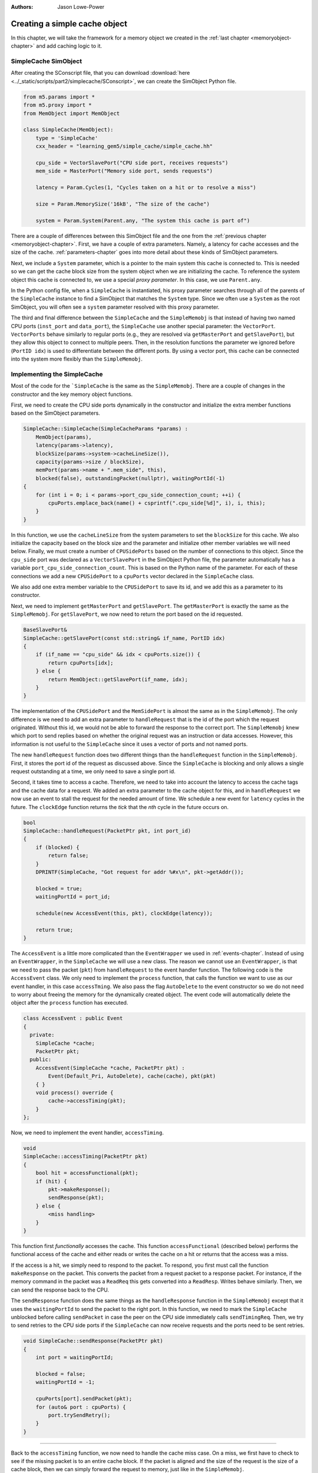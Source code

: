 :authors: Jason Lowe-Power

.. _simplecache-chapter:

------------------------------------------
Creating a simple cache object
------------------------------------------

In this chapter, we will take the framework for a memory object we created in the :ref:`last chapter <memoryobject-chapter>` and add caching logic to it.

SimpleCache SimObject
~~~~~~~~~~~~~~~~~~~~~

After creating the SConscript file, that you can download :download:`here <../_static/scripts/part2/simplecache/SConscript>`, we can create the SimObject Python file.

.. code-block:: python

    from m5.params import *
    from m5.proxy import *
    from MemObject import MemObject

    class SimpleCache(MemObject):
        type = 'SimpleCache'
        cxx_header = "learning_gem5/simple_cache/simple_cache.hh"

        cpu_side = VectorSlavePort("CPU side port, receives requests")
        mem_side = MasterPort("Memory side port, sends requests")

        latency = Param.Cycles(1, "Cycles taken on a hit or to resolve a miss")

        size = Param.MemorySize('16kB', "The size of the cache")

        system = Param.System(Parent.any, "The system this cache is part of")

There are a couple of differences between this SimObject file and the one from the :ref:`previous chapter <memoryobject-chapter>`.
First, we have a couple of extra parameters.
Namely, a latency for cache accesses and the size of the cache.
:ref:`parameters-chapter` goes into more detail about these kinds of SimObject parameters.

Next, we include a ``System`` parameter, which is a pointer to the main system this cache is connected to.
This is needed so we can get the cache block size from the system object when we are initializing the cache.
To reference the system object this cache is connected to, we use a special *proxy parameter*.
In this case, we use ``Parent.any``.

In the Python config file, when a ``SimpleCache`` is instantiated, his proxy parameter searches through all of the parents of the ``SimpleCache`` instance to find a SimObject that matches the ``System`` type.
Since we often use a ``System`` as the root SimObject, you will often see a ``system`` parameter resolved with this proxy parameter.

.. todo::

    Talk about other kind of proxy parameters somewhere.

The third and final difference between the ``SimpleCache`` and the ``SimpleMemobj`` is that instead of having two named CPU ports (``inst_port`` and ``data_port``), the ``SimpleCache`` use another special parameter: the ``VectorPort``.
``VectorPorts`` behave similarly to regular ports (e.g., they are resolved via ``getMasterPort`` and ``getSlavePort``), but they allow this object to connect to multiple peers.
Then, in the resolution functions the parameter we ignored before (``PortID idx``) is used to differentiate between the different ports.
By using a vector port, this cache can be connected into the system more flexibly than the ``SimpleMemobj``.

Implementing the SimpleCache
~~~~~~~~~~~~~~~~~~~~~~~~~~~~

Most of the code for the ```SimpleCache`` is the same as the ``SimpleMemobj``.
There are a couple of changes in the constructor and the key memory object functions.

First, we need to create the CPU side ports dynamically in the constructor and initialize the extra member functions based on the SimObject parameters.

.. code-block:: c++

    SimpleCache::SimpleCache(SimpleCacheParams *params) :
        MemObject(params),
        latency(params->latency),
        blockSize(params->system->cacheLineSize()),
        capacity(params->size / blockSize),
        memPort(params->name + ".mem_side", this),
        blocked(false), outstandingPacket(nullptr), waitingPortId(-1)
    {
        for (int i = 0; i < params->port_cpu_side_connection_count; ++i) {
            cpuPorts.emplace_back(name() + csprintf(".cpu_side[%d]", i), i, this);
        }
    }

In this function, we use the ``cacheLineSize`` from the system parameters to set the ``blockSize`` for this cache.
We also initialize the capacity based on the block size and the parameter and initialize other member variables we will need below.
Finally, we must create a number of ``CPUSidePorts`` based on the number of connections to this object.
Since the ``cpu_side`` port was declared as a ``VectorSlavePort`` in the SimObject Python file, the parameter automatically has a variable ``port_cpu_side_connection_count``.
This is based on the Python name of the parameter.
For each of these connections we add a new ``CPUSidePort`` to a ``cpuPorts`` vector declared in the ``SimpleCache`` class.

We also add one extra member variable to the ``CPUSidePort`` to save its id, and we add this as a parameter to its constructor.

Next, we need to implement ``getMasterPort`` and ``getSlavePort``.
The ``getMasterPort`` is exactly the same as the ``SimpleMemobj``.
For ``getSlavePort``, we now need to return the port based on the id requested.

.. code-block:: c++

    BaseSlavePort&
    SimpleCache::getSlavePort(const std::string& if_name, PortID idx)
    {
        if (if_name == "cpu_side" && idx < cpuPorts.size()) {
            return cpuPorts[idx];
        } else {
            return MemObject::getSlavePort(if_name, idx);
        }
    }

The implementation of the ``CPUSidePort`` and the ``MemSidePort`` is almost the same as in the ``SimpleMemobj``.
The only difference is we need to add an extra parameter to ``handleRequest`` that is the id of the port which the request originated.
Without this id, we would not be able to forward the response to the correct port.
The ``SimpleMemobj`` knew which port to send replies based on whether the original request was an instruction or data accesses.
However, this information is not useful to the ``SimpleCache`` since it uses a vector of ports and not named ports.

The new ``handleRequest`` function does two different things than the ``handleRequest`` function in the ``SimpleMemobj``.
First, it stores the port id of the request as discussed above.
Since the ``SimpleCache`` is blocking and only allows a single request outstanding at a time, we only need to save a single port id.

Second, it takes time to access a cache.
Therefore, we need to take into account the latency to access the cache tags and the cache data for a request.
We added an extra parameter to the cache object for this, and in ``handleRequest`` we now use an event to stall the request for the needed amount of time.
We schedule a new event for ``latency`` cycles in the future.
The ``clockEdge`` function returns the *tick* that the *nth* cycle in the future occurs on.

.. code-block:: c++

    bool
    SimpleCache::handleRequest(PacketPtr pkt, int port_id)
    {
        if (blocked) {
            return false;
        }
        DPRINTF(SimpleCache, "Got request for addr %#x\n", pkt->getAddr());

        blocked = true;
        waitingPortId = port_id;

        schedule(new AccessEvent(this, pkt), clockEdge(latency));

        return true;
    }

The ``AccessEvent`` is a little more complicated than the ``EventWrapper`` we used in :ref:`events-chapter`.
Instead of using an ``EventWrapper``, in the ``SimpleCache`` we will use a new class.
The reason we cannot use an ``EventWrapper``, is that we need to pass the packet (``pkt``) from ``handleRequest`` to the event handler function.
The following code is the ``AccessEvent`` class.
We only need to implement the ``process`` function, that calls the function we want to use as our event handler, in this case ``accessTming``.
We also pass the flag ``AutoDelete`` to the event constructor so we do not need to worry about freeing the memory for the dynamically created object.
The event code will automatically delete the object after the ``process`` function has executed.

.. code-block:: c++

    class AccessEvent : public Event
    {
      private:
        SimpleCache *cache;
        PacketPtr pkt;
      public:
        AccessEvent(SimpleCache *cache, PacketPtr pkt) :
            Event(Default_Pri, AutoDelete), cache(cache), pkt(pkt)
        { }
        void process() override {
            cache->accessTiming(pkt);
        }
    };

Now, we need to implement the event handler, ``accessTiming``.

.. code-block:: c++

    void
    SimpleCache::accessTiming(PacketPtr pkt)
    {
        bool hit = accessFunctional(pkt);
        if (hit) {
            pkt->makeResponse();
            sendResponse(pkt);
        } else {
            <miss handling>
        }
    }

This function first *functionally* accesses the cache.
This function ``accessFunctional`` (described below) performs the functional access of the cache and either reads or writes the cache on a hit or returns that the access was a miss.

If the access is a hit, we simply need to respond to the packet.
To respond, you first must call the function ``makeResponse`` on the packet.
This converts the packet from a request packet to a response packet.
For instance, if the memory command in the packet was a ``ReadReq`` this gets converted into a ``ReadResp``.
Writes behave similarly.
Then, we can send the response back to the CPU.

The ``sendResponse`` function does the same things as the ``handleResponse`` function in the ``SimpleMemobj`` except that it uses the ``waitingPortId`` to send the packet to the right port.
In this function, we need to mark the ``SimpleCache`` unblocked before calling ``sendPacket`` in case the peer on the CPU side immediately calls ``sendTimingReq``.
Then, we try to send retries to the CPU side ports if the ``SimpleCache`` can now receive requests and the ports need to be sent retries.

.. code-block:: c++

    void SimpleCache::sendResponse(PacketPtr pkt)
    {
        int port = waitingPortId;

        blocked = false;
        waitingPortId = -1;

        cpuPorts[port].sendPacket(pkt);
        for (auto& port : cpuPorts) {
            port.trySendRetry();
        }
    }

------------------------------------------------------------------

Back to the ``accessTiming`` function, we now need to handle the cache miss case.
On a miss, we first have to check to see if the missing packet is to an entire cache block.
If the packet is aligned and the size of the request is the size of a cache block, then we can simply forward the request to memory, just like in the ``SimpleMemobj``.

However, if the packet is smaller than a cache block, then we need to create a new packet to read the entire cache block from memory.
Here, whether the packet is a read or a write request, we send a read request to memory to load the data for the cache block into the cache.
In the case of a write, it will occur in the cache after we have loaded the data from memory.

Then, we create a new packet, that is ``blockSize`` in size and we call the ``allocate`` function to allocate memory in the ``Packet`` object for the data that we will read from memory.
Note: this memory is freed when we free the packet.
We use the original request object in the packet so the memory-side objects know the original requestor and the original request type for statistics.

Finally, we save the original packet pointer (``pkt``) in a member variable ``outstandingPacket`` so we can recover it when the ``SimpleCache`` receives a response.
Then, we send the new packet across the memory side port.

.. code-block:: c++

    void
    SimpleCache::accessTiming(PacketPtr pkt)
    {
        bool hit = accessFunctional(pkt);
        if (hit) {
            pkt->makeResponse();
            sendResponse(pkt);
        } else {
            Addr addr = pkt->getAddr();
            Addr block_addr = pkt->getBlockAddr(blockSize);
            unsigned size = pkt->getSize();
            if (addr == block_addr && size == blockSize) {
                DPRINTF(SimpleCache, "forwarding packet\n");
                memPort.sendPacket(pkt);
            } else {
                DPRINTF(SimpleCache, "Upgrading packet to block size\n");
                panic_if(addr - block_addr + size > blockSize,
                         "Cannot handle accesses that span multiple cache lines");

                assert(pkt->needsResponse());
                MemCmd cmd;
                if (pkt->isWrite() || pkt->isRead()) {
                    cmd = MemCmd::ReadReq;
                } else {
                    panic("Unknown packet type in upgrade size");
                }

                PacketPtr new_pkt = new Packet(pkt->req, cmd, blockSize);
                new_pkt->allocate();

                outstandingPacket = pkt;

                memPort.sendPacket(new_pkt);
            }
        }
    }

On a response from memory, we know that this was caused by a cache miss.
The first step is to insert the responding packet into the cache.

Then, either there is an ``outstandingPacket``, in which case we need to forward that packet to the original requestor, or there is no ``outstandingPacket`` which means we should forward the ``pkt`` in the response to the original requestor.

If the packet we are receiving as a response was an upgrade packet because the original request was smaller than a cache line, then we need to copy the new data to the outstandingPacket packet or write to the cache on a write.
Then, we need to delete the new packet that we made in the miss handling logic.

.. code-block:: c++

    bool
    SimpleCache::handleResponse(PacketPtr pkt)
    {
        assert(blocked);
        DPRINTF(SimpleCache, "Got response for addr %#x\n", pkt->getAddr());
        insert(pkt);

        if (outstandingPacket != nullptr) {
            accessFunctional(outstandingPacket);
            outstandingPacket->makeResponse();
            delete pkt;
            pkt = outstandingPacket;
            outstandingPacket = nullptr;
        } // else, pkt contains the data it needs

        sendResponse(pkt);

        return true;
    }

Functional cache logic
**********************

Now, we need to implement two more functions: ``accessFunctional`` and ``insert``.
These two functions make up the key components of the cache logic.

First, to functionally update the cache, we first need storage for the cache contents.
The simplest possible cache storage is a map (hashtable) that maps from addresses to data.
Thus, we will add the following member to the ``SimpleCache``.

.. code-block:: c++

    std::unordered_map<Addr, uint8_t*> cacheStore;

To access the cache, we first check to see if there is an entry in the map which matches the address in the packet.
We use the ``getBlockAddr`` function of the ``Packet`` type to get the block-aligned address.
Then, we simply search for that address in the map.
If we do not find the address, then this function returns ``false``, the data is not in the cache, and it is a miss.

Otherwise, if the packet is a write request, we need to update the data in the cache.
To do this, we write the data from the packet to the cache.
We use the ``writeDataToBlock`` function which writes the data in the packet to the write offset into a potentially larger block of data.
This function takes the cache block offset and the block size (as a parameter) and writes the correct offset into the pointer passed as the first parameter.

If the packet is a read request, we need to update the packet's data with the data from the cache.
The ``setDataFromBlock`` function performs the same offset calculation as the ``writeDataToBlock`` function, but writes the packet with the data from the pointer in the first parameter.

.. code-block:: c++

    bool
    SimpleCache::accessFunctional(PacketPtr pkt)
    {
        Addr block_addr = pkt->getBlockAddr(blockSize);
        auto it = cacheStore.find(block_addr);
        if (it != cacheStore.end()) {
            if (pkt->isWrite()) {
                pkt->writeDataToBlock(it->second, blockSize);
            } else if (pkt->isRead()) {
                pkt->setDataFromBlock(it->second, blockSize);
            } else {
                panic("Unknown packet type!");
            }
            return true;
        }
        return false;
    }

Finally, we also need to implement the ``insert`` function.
This function is called every time the memory side port responds to a request.

The first step is to check if the cache is currently full.
If the cache has more entries (blocks) than the capacity of the cache as set by the SimObject parameter, then we need to evict something.
The following code evicts a random entry by leveraging the hashtable implementation of the C++ ``unordered_map``.

On an eviction, we need to write the data back to the backing memory in case it has been updated.
For this, we create a new ``Request``-``Packet`` pair.
The packet uses a new memory command: ``MemCmd::WritebackDirty``.
Then, we send the packet across the memory side port (``memPort``) and erase the entry in the cache storage map.

Then, after a block has potentially been evicted, we add the new address to the cache.
For this we simply allocate space for the block and add an entry to the map.
Finally, we write the data from the response packet in to the newly allocated block.
This data is guaranteed to be the size of the cache block since we made sure to make a new packet in the cache miss logic if the packet was smaller than a cache block.

.. code-block:: c++

    void
    SimpleCache::insert(PacketPtr pkt)
    {
        if (cacheStore.size() >= capacity) {
            // Select random thing to evict. This is a little convoluted since we
            // are using a std::unordered_map. See http://bit.ly/2hrnLP2
            int bucket, bucket_size;
            do {
                bucket = random_mt.random(0, (int)cacheStore.bucket_count() - 1);
            } while ( (bucket_size = cacheStore.bucket_size(bucket)) == 0 );
            auto block = std::next(cacheStore.begin(bucket),
                                   random_mt.random(0, bucket_size - 1));

            RequestPtr req = new Request(block->first, blockSize, 0, 0);
            PacketPtr new_pkt = new Packet(req, MemCmd::WritebackDirty, blockSize);
            new_pkt->dataDynamic(block->second); // This will be deleted later

            DPRINTF(SimpleCache, "Writing packet back %s\n", pkt->print());
            memPort.sendTimingReq(new_pkt);

            cacheStore.erase(block->first);
        }
        uint8_t *data = new uint8_t[blockSize];
        cacheStore[pkt->getAddr()] = data;

        pkt->writeDataToBlock(data, blockSize);
    }

Creating a config file for the cache
~~~~~~~~~~~~~~~~~~~~~~~~~~~~~~~~~~~~

The last step in our implementation is to create a new Python config script that uses our cache.
We can use the outline from the :ref:`last chapter <memoryobject-chapter>` as a starting point.
The only difference is we may want to set the parameters of this cache (e.g., set the size of the cache to ``1kB``) and instead of using the named ports (``data_port`` and ``inst_port``), we just use the ``cpu_side`` port twice.
Since ``cpu_side`` is a ``VectorPort``, it will automatically create multiple port connections.

.. code-block:: python

    import m5
    from m5.objects import *

    ...

    system.cache = SimpleCache(size='1kB')

    system.cpu.icache_port = system.cache.cpu_side
    system.cpu.dcache_port = system.cache.cpu_side

    system.membus = SystemXBar()

    system.cache.mem_side = system.membus.slave

    ...

The Python config file can be downloaded :download:`here <../_static/scripts/part2/simplecache/simple_cache.py>`

Running this script should produce the expected output from the hello binary.

::

    gem5 Simulator System.  http://gem5.org
    gem5 is copyrighted software; use the --copyright option for details.

    gem5 compiled Jan 10 2017 17:38:15
    gem5 started Jan 10 2017 17:40:03
    gem5 executing on chinook, pid 29031
    command line: build/X86/gem5.opt configs/learning_gem5/part2/simple_cache.py

    Global frequency set at 1000000000000 ticks per second
    warn: DRAM device capacity (8192 Mbytes) does not match the address range assigned (512 Mbytes)
    0: system.remote_gdb.listener: listening for remote gdb #0 on port 7000
    warn: CoherentXBar system.membus has no snooping ports attached!
    warn: ClockedObject: More than one power state change request encountered within the same simulation tick
    Beginning simulation!
    info: Entering event queue @ 0.  Starting simulation...
    Hello world!
    Exiting @ tick 56082000 because target called exit()

Modifying the size of the cache, for instance to 128 KB, should improve the performance of the system.

::

    gem5 Simulator System.  http://gem5.org
    gem5 is copyrighted software; use the --copyright option for details.

    gem5 compiled Jan 10 2017 17:38:15
    gem5 started Jan 10 2017 17:41:10
    gem5 executing on chinook, pid 29037
    command line: build/X86/gem5.opt configs/learning_gem5/part2/simple_cache.py

    Global frequency set at 1000000000000 ticks per second
    warn: DRAM device capacity (8192 Mbytes) does not match the address range assigned (512 Mbytes)
    0: system.remote_gdb.listener: listening for remote gdb #0 on port 7000
    warn: CoherentXBar system.membus has no snooping ports attached!
    warn: ClockedObject: More than one power state change request encountered within the same simulation tick
    Beginning simulation!
    info: Entering event queue @ 0.  Starting simulation...
    Hello world!
    Exiting @ tick 32685000 because target called exit()


Adding statistics to the cache
~~~~~~~~~~~~~~~~~~~~~~~~~~~~~~

Knowing the overall execution time of the system is one important metric.
However, you may want to include other statistics as well, such as the hit and miss rates of the cache.
To do this, we need to add some statistics to the ``SimpleCache`` object.

First, we need to declare the statistics in the ``SimpleCache`` object.
They are part of the ``Stats`` namespace.
In this case, we'll make four statistics.
The number of ``hits`` and the number of ``misses`` are just simple ``Scalar`` counts.
We will also add a ``missLatency`` which is a histogram of the time it takes to satisfy a miss.
Finally, we'll add a special statistic called a ``Formula`` for the ``hitRatio`` that is a combination of other statistics (the number of hits and misses).

.. code-block:: c++

    class SimpleCache : public MemObject
    {
      private:
        ...

        Tick missTime; // To track the miss latency

        Stats::Scalar hits;
        Stats::Scalar misses;
        Stats::Histogram missLatency;
        Stats::Formula hitRatio;

      public:
        ...

        void regStats() override;
    };

Next, we have to define the function to override the ``regStats`` function so the statistics are registered with gem5's statistics infrastructure.
Here, for each statistic, we give it a name based on the "parent" SimObject name and a description.
For the histogram statistic, we also need to initialize it with how many buckets we want in the histogram.
Finally, for the formula, we simply need to write the formula down in code.

.. code-block:: c++

    void
    SimpleCache::regStats()
    {
        // If you don't do this you get errors about uninitialized stats.
        MemObject::regStats();

        hits.name(name() + ".hits")
            .desc("Number of hits")
            ;

        misses.name(name() + ".misses")
            .desc("Number of misses")
            ;

        missLatency.name(name() + ".missLatency")
            .desc("Ticks for misses to the cache")
            .init(16) // number of buckets
            ;

        hitRatio.name(name() + ".hitRatio")
            .desc("The ratio of hits to the total accesses to the cache")
            ;

        hitRatio = hits / (hits + misses);

    }

Finally, we need to use update the statistics in our code.
In the ``accessTiming`` class, we can increment the ``hits`` and ``misses`` on a hit and miss respectively.
Additionally, on a miss, we save the current time so we can measure the latency.

.. code-block:: c++

    void
    SimpleCache::accessTiming(PacketPtr pkt)
    {
        bool hit = accessFunctional(pkt);
        if (hit) {
            hits++; // update stats
            pkt->makeResponse();
            sendResponse(pkt);
        } else {
            misses++; // update stats
            missTime = curTick();
            ...

Then, when we get a response, we need to add the measured latency to our histogram.
For this, we use the ``sample`` function.
This adds a single point to the histogram.
This histogram automatically resizes the buckets to fit the data it receives.

.. code-block:: c++

    bool
    SimpleCache::handleResponse(PacketPtr pkt)
    {
        insert(pkt);

        missLatency.sample(curTick() - missTime);
        ...

The complete code for the ``SimpleCache`` header file can be downloaded :download:`here <../_static/scripts/part2/simplecache/simple_cache.hh>`,
and the complete code for the implementation of the ``SimpleCache`` can be downloaded  :download:`here <../_static/scripts/part2/simplecache/simple_cache.cc>`.

Now, if we run the above config file, we can check on the statistics in the ``stats.txt`` file.
For the 1 KB case, we get the following statistics.
91% of the accesses are hits and the average miss latency is 53334 ticks (or 53 ns).

::

    system.cache.hits                                8431                       # Number of hits
    system.cache.misses                               877                       # Number of misses
    system.cache.missLatency::samples                 877                       # Ticks for misses to the cache
    system.cache.missLatency::mean           53334.093501                       # Ticks for misses to the cache
    system.cache.missLatency::gmean          44506.409356                       # Ticks for misses to the cache
    system.cache.missLatency::stdev          36749.446469                       # Ticks for misses to the cache
    system.cache.missLatency::0-32767                 305     34.78%     34.78% # Ticks for misses to the cache
    system.cache.missLatency::32768-65535             365     41.62%     76.40% # Ticks for misses to the cache
    system.cache.missLatency::65536-98303             164     18.70%     95.10% # Ticks for misses to the cache
    system.cache.missLatency::98304-131071             12      1.37%     96.47% # Ticks for misses to the cache
    system.cache.missLatency::131072-163839            17      1.94%     98.40% # Ticks for misses to the cache
    system.cache.missLatency::163840-196607             7      0.80%     99.20% # Ticks for misses to the cache
    system.cache.missLatency::196608-229375             0      0.00%     99.20% # Ticks for misses to the cache
    system.cache.missLatency::229376-262143             0      0.00%     99.20% # Ticks for misses to the cache
    system.cache.missLatency::262144-294911             2      0.23%     99.43% # Ticks for misses to the cache
    system.cache.missLatency::294912-327679             4      0.46%     99.89% # Ticks for misses to the cache
    system.cache.missLatency::327680-360447             1      0.11%    100.00% # Ticks for misses to the cache
    system.cache.missLatency::360448-393215             0      0.00%    100.00% # Ticks for misses to the cache
    system.cache.missLatency::393216-425983             0      0.00%    100.00% # Ticks for misses to the cache
    system.cache.missLatency::425984-458751             0      0.00%    100.00% # Ticks for misses to the cache
    system.cache.missLatency::458752-491519             0      0.00%    100.00% # Ticks for misses to the cache
    system.cache.missLatency::491520-524287             0      0.00%    100.00% # Ticks for misses to the cache
    system.cache.missLatency::total                   877                       # Ticks for misses to the cache
    system.cache.hitRatio                        0.905780                       # The ratio of hits to the total access


And when using a 128 KB cache, we get a slightly higher hit ratio. It seems like our cache is working as expected!

::

    system.cache.hits                                8944                       # Number of hits
    system.cache.misses                               364                       # Number of misses
    system.cache.missLatency::samples                 364                       # Ticks for misses to the cache
    system.cache.missLatency::mean           64222.527473                       # Ticks for misses to the cache
    system.cache.missLatency::gmean          61837.584812                       # Ticks for misses to the cache
    system.cache.missLatency::stdev          27232.443748                       # Ticks for misses to the cache
    system.cache.missLatency::0-32767                   0      0.00%      0.00% # Ticks for misses to the cache
    system.cache.missLatency::32768-65535             254     69.78%     69.78% # Ticks for misses to the cache
    system.cache.missLatency::65536-98303             106     29.12%     98.90% # Ticks for misses to the cache
    system.cache.missLatency::98304-131071              0      0.00%     98.90% # Ticks for misses to the cache
    system.cache.missLatency::131072-163839             0      0.00%     98.90% # Ticks for misses to the cache
    system.cache.missLatency::163840-196607             0      0.00%     98.90% # Ticks for misses to the cache
    system.cache.missLatency::196608-229375             0      0.00%     98.90% # Ticks for misses to the cache
    system.cache.missLatency::229376-262143             0      0.00%     98.90% # Ticks for misses to the cache
    system.cache.missLatency::262144-294911             2      0.55%     99.45% # Ticks for misses to the cache
    system.cache.missLatency::294912-327679             1      0.27%     99.73% # Ticks for misses to the cache
    system.cache.missLatency::327680-360447             1      0.27%    100.00% # Ticks for misses to the cache
    system.cache.missLatency::360448-393215             0      0.00%    100.00% # Ticks for misses to the cache
    system.cache.missLatency::393216-425983             0      0.00%    100.00% # Ticks for misses to the cache
    system.cache.missLatency::425984-458751             0      0.00%    100.00% # Ticks for misses to the cache
    system.cache.missLatency::458752-491519             0      0.00%    100.00% # Ticks for misses to the cache
    system.cache.missLatency::491520-524287             0      0.00%    100.00% # Ticks for misses to the cache
    system.cache.missLatency::total                   364                       # Ticks for misses to the cache
    system.cache.hitRatio                        0.960894                       # The ratio of hits to the total access
